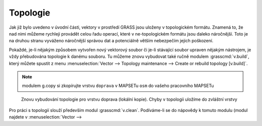 Topologie
=========

Jak již bylo uvedeno v úvodní části, vektory v prostředí GRASS jsou uloženy v
topologickém formátu. Znamená to, že nad nimi můžeme rychleji provádět celou
řadu operací, které v ne-topologickém formátu jsou daleko náročnější. Toto je na
druhou stranu vyváženo náročnější správou dat a potenciálně větším nebezpečím
jejich poškození.

Pokaždé, je-li nějakým způsobem vytvořen nový vektorový soubor či je-li
stávající soubor upraven nějakým nástrojem, je vždy přebudována topologie k
danému souboru. Tu můžeme znovu vybudovat také ručně modulem
:grasscmd:`v.build`, který můžete spustit z menu :menuselection:`Vector -->
Topology maintenance --> Create or rebuild topology [v.build]`.

.. note:: modulem g.copy si zkopírujte vrstvu ``doprava`` v MAPSETu ``osm`` do
    vašeho pracovního MAPSETu

.. figure:: images/v-build-01.png

    Znovu vybudování topologie pro vrstvu doprava (lokální kopie). Chyby v
    topologii uložíme do zvláštní vrstvy

Pro práci s topologií slouží především modul :grasscmd:`v.clean`. Podíváme-li se
do nápovědy k tomuto modulu (modul najdete v :menuselection:`Vector --> 
